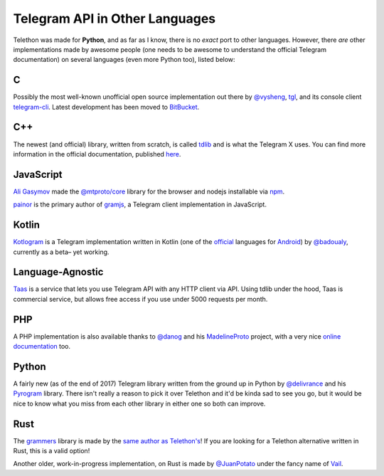 ===============================
Telegram API in Other Languages
===============================


Telethon was made for **Python**, and as far as I know, there is no
*exact* port to other languages. However, there *are* other
implementations made by awesome people (one needs to be awesome to
understand the official Telegram documentation) on several languages
(even more Python too), listed below:

C
=

Possibly the most well-known unofficial open source implementation out
there by `@vysheng <https://github.com/vysheng>`__,
`tgl <https://github.com/vysheng/tgl>`__, and its console client
`telegram-cli <https://github.com/vysheng/tg>`__. Latest development
has been moved to `BitBucket <https://bitbucket.org/vysheng/tdcli>`__.

C++
===

The newest (and official) library, written from scratch, is called
`tdlib <https://github.com/tdlib/td>`__ and is what the Telegram X
uses. You can find more information in the official documentation,
published `here <https://core.telegram.org/tdlib/docs/>`__.

JavaScript
==========

`Ali Gasymov <https://github.com/alik0211>`__ made the `@mtproto/core <https://github.com/alik0211/mtproto-core>`__ library for the browser and nodejs installable via `npm <https://www.npmjs.com/package/@mtproto/core>`__.

`painor <https://github.com/painor>`__ is the primary author of `gramjs <https://github.com/gram-js/gramjs>`__,
a Telegram client implementation in JavaScript.

Kotlin
======

`Kotlogram <https://github.com/badoualy/kotlogram>`__ is a Telegram
implementation written in Kotlin (one of the
`official <https://blog.jetbrains.com/kotlin/2017/05/kotlin-on-android-now-official/>`__
languages for
`Android <https://developer.android.com/kotlin/index.html>`__) by
`@badoualy <https://github.com/badoualy>`__, currently as a beta–
yet working.

Language-Agnostic
=================

`Taas <https://www.t-a-a-s.ru/>`__ is a service that lets you use Telegram API with any HTTP client via API. Using tdlib under the hood, Taas is commercial service, but allows free access if you use under 5000 requests per month.

PHP
===

A PHP implementation is also available thanks to
`@danog <https://github.com/danog>`__ and his
`MadelineProto <https://github.com/danog/MadelineProto>`__ project, with
a very nice `online
documentation <https://daniil.it/MadelineProto/API_docs/>`__ too.

Python
======

A fairly new (as of the end of 2017) Telegram library written from the
ground up in Python by
`@delivrance <https://github.com/delivrance>`__ and his
`Pyrogram <https://github.com/pyrogram/pyrogram>`__ library.
There isn't really a reason to pick it over Telethon and it'd be kinda
sad to see you go, but it would be nice to know what you miss from each
other library in either one so both can improve.

Rust
====

The `grammers <https://github.com/Lonami/grammers>`__ library is made by
the `same author as Telethon's <https://github.com/Lonami>`__! If you are
looking for a Telethon alternative written in Rust, this is a valid option!

Another older, work-in-progress implementation, on Rust is made by
`@JuanPotato <https://github.com/JuanPotato>`__ under the fancy
name of `Vail <https://github.com/JuanPotato/Vail>`__.
